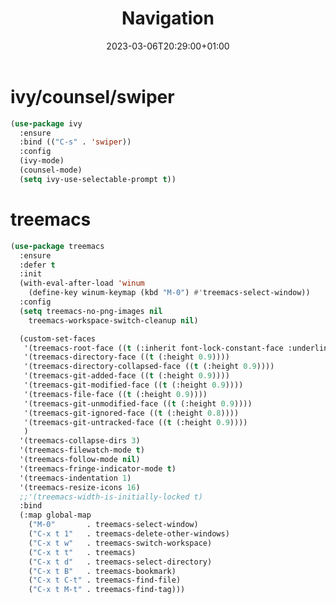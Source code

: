 #+TITLE: Navigation
#+DATE: 2023-03-06T20:29:00+01:00
#+DRAFT: false
#+PROPERTY: header-args:emacs-lisp :comments link :results none
#+TAGS[]: emacs config
#+ALIASES[]: /emacs-config/01-main/30-navigation.html

* ivy/counsel/swiper
#+begin_src emacs-lisp
  (use-package ivy
    :ensure
    :bind (("C-s" . 'swiper))
    :config
    (ivy-mode)
    (counsel-mode)
    (setq ivy-use-selectable-prompt t))
#+end_src

* treemacs
#+begin_src emacs-lisp
  (use-package treemacs
    :ensure 
    :defer t
    :init
    (with-eval-after-load 'winum
      (define-key winum-keymap (kbd "M-0") #'treemacs-select-window))
    :config
    (setq treemacs-no-png-images nil
	  treemacs-workspace-switch-cleanup nil)

    (custom-set-faces
     '(treemacs-root-face ((t (:inherit font-lock-constant-face :underline t :weight bold :height 1.2))))
     '(treemacs-directory-face ((t (:height 0.9))))
     '(treemacs-directory-collapsed-face ((t (:height 0.9))))
     '(treemacs-git-added-face ((t (:height 0.9))))
     '(treemacs-git-modified-face ((t (:height 0.9))))
     '(treemacs-file-face ((t (:height 0.9))))
     '(treemacs-git-unmodified-face ((t (:height 0.9))))
     '(treemacs-git-ignored-face ((t (:height 0.8))))
     '(treemacs-git-untracked-face ((t (:height 0.9))))
     )
    '(treemacs-collapse-dirs 3)
    '(treemacs-filewatch-mode t)
    '(treemacs-follow-mode nil)
    '(treemacs-fringe-indicator-mode t)
    '(treemacs-indentation 1)
    '(treemacs-resize-icons 16)
    ;;'(treemacs-width-is-initially-locked t)
    :bind
    (:map global-map
	  ("M-0"       . treemacs-select-window)
	  ("C-x t 1"   . treemacs-delete-other-windows)
	  ("C-x t w"   . treemacs-switch-workspace)
	  ("C-x t t"   . treemacs)
	  ("C-x t d"   . treemacs-select-directory)
	  ("C-x t B"   . treemacs-bookmark)
	  ("C-x t C-t" . treemacs-find-file)
	  ("C-x t M-t" . treemacs-find-tag)))
#+end_src
